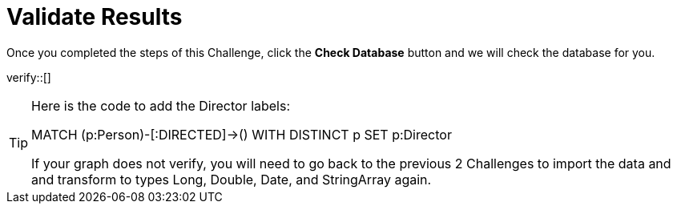 :id: _challenge

[.verify]
= Validate Results

Once you completed the steps of this Challenge, click the **Check Database** button and we will check the database for you.


verify::[]

[TIP,role=hint]
====
Here is the code to add the Director labels:

MATCH (p:Person)-[:DIRECTED]->()
WITH DISTINCT p SET p:Director

If your graph does not verify, you will need to go back to the previous 2 Challenges to import the data and and transform to types Long, Double, Date, and StringArray again.
====